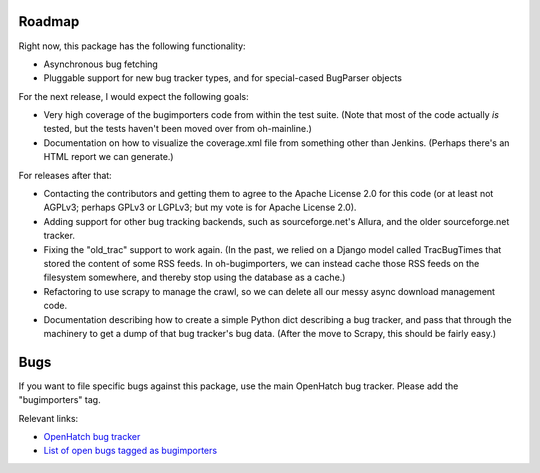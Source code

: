 Roadmap
=======

Right now, this package has the following functionality:

* Asynchronous bug fetching

* Pluggable support for new bug tracker types, and for special-cased
  BugParser objects

For the next release, I would expect the following goals:

* Very high coverage of the bugimporters code from within the
  test suite. (Note that most of the code actually *is* tested, but
  the tests haven't been moved over from oh-mainline.)

* Documentation on how to visualize the coverage.xml file from
  something other than Jenkins. (Perhaps there's an HTML report we can
  generate.)

For releases after that:

* Contacting the contributors and getting them to agree to the Apache
  License 2.0 for this code (or at least not AGPLv3; perhaps GPLv3 or
  LGPLv3; but my vote is for Apache License 2.0).

* Adding support for other bug tracking backends, such as
  sourceforge.net's Allura, and the older sourceforge.net tracker.

* Fixing the "old_trac" support to work again. (In the past, we relied
  on a Django model called TracBugTimes that stored the content of
  some RSS feeds. In oh-bugimporters, we can instead cache those RSS
  feeds on the filesystem somewhere, and thereby stop using the
  database as a cache.)

* Refactoring to use scrapy to manage the crawl, so we can delete all
  our messy async download management code.

* Documentation describing how to create a simple Python dict
  describing a bug tracker, and pass that through the machinery to get
  a dump of that bug tracker's bug data. (After the move to Scrapy,
  this should be fairly easy.)

Bugs
====

If you want to file specific bugs against this package, use the
main OpenHatch bug tracker. Please add the "bugimporters" tag.

Relevant links:

* `OpenHatch bug tracker`_
* `List of open bugs tagged as bugimporters`_

.. _OpenHatch bug tracker: https://openhatch.org/bugs/

.. _List of open bugs tagged as bugimporters: https://openhatch.org/bugs/issue?%40search_text=&title=&%40columns=title&milestone=&keyword=18&id=&%40columns=id&creation=&creator=&activity=&%40columns=activity&%40sort=activity&actor=&priority=&%40group=priority&status=&%40columns=status&assignedto=&%40columns=assignedto&%40pagesize=50&%40startwith=0&%40queryname=&%40old-queryname=&%40action=search
